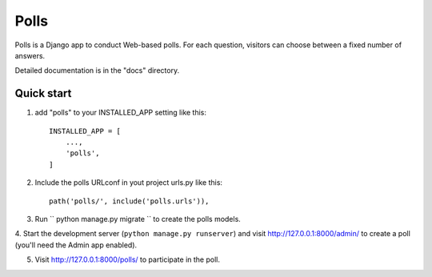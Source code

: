 =====
Polls
=====

Polls is a Django app to conduct Web-based polls. For each question,
visitors can choose between a fixed number of answers.

Detailed documentation is in the "docs" directory.

Quick start
-----------

1. add "polls" to your INSTALLED_APP setting like this::

    INSTALLED_APP = [
        ...,
        'polls',
    ]
2. Include the polls URLconf in yout project urls.py like this::

    path('polls/', include('polls.urls')),

3. Run `` python manage.py migrate `` to create the polls models.

4. Start the development server (``python manage.py runserver``) and visit http://127.0.0.1:8000/admin/
to create a poll (you'll need the Admin app enabled).

5. Visit http://127.0.0.1:8000/polls/ to participate in the poll.